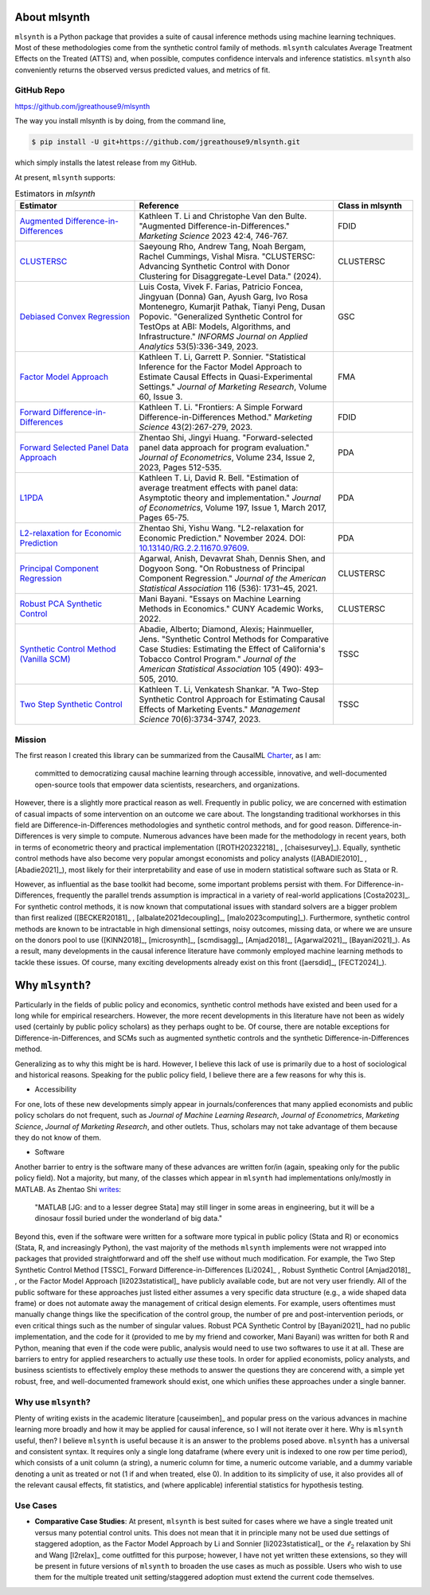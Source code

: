 About mlsynth
===========================

``mlsynth`` is a Python package that provides a suite of causal inference methods using machine learning techniques. Most of these methodologies come from the synthetic control family of methods. ``mlsynth`` calculates Average Treatment Effects on the Treated (ATTS) and, when possible, computes confidence intervals and inference statistics. ``mlsynth`` also conveniently returns the observed versus predicted values, and metrics of fit.

GitHub Repo
-----------

https://github.com/jgreathouse9/mlsynth

The way you install mlsynth is by doing, from the command line,

.. code-block:: console

   $ pip install -U git+https://github.com/jgreathouse9/mlsynth.git

which simply installs the latest release from my GitHub.

At present, ``mlsynth`` supports:

.. list-table:: Estimators in `mlsynth`
   :widths: 30 50 20
   :header-rows: 1

   * - Estimator
     - Reference
     - Class in mlsynth
   * - `Augmented Difference-in-Differences <https://doi.org/10.1287/mksc.2022.1406>`_
     - Kathleen T. Li and Christophe Van den Bulte. "Augmented Difference-in-Differences." *Marketing Science* 2023 42:4, 746-767.
     - FDID
   * - `CLUSTERSC <#>`_
     - Saeyoung Rho, Andrew Tang, Noah Bergam, Rachel Cummings, Vishal Misra. "CLUSTERSC: Advancing Synthetic Control with Donor Clustering for Disaggregate-Level Data." (2024).
     - CLUSTERSC
   * - `Debiased Convex Regression <https://doi.org/10.1287/inte.2023.0028>`_
     - Luis Costa, Vivek F. Farias, Patricio Foncea, Jingyuan (Donna) Gan, Ayush Garg, Ivo Rosa Montenegro, Kumarjit Pathak, Tianyi Peng, Dusan Popovic. "Generalized Synthetic Control for TestOps at ABI: Models, Algorithms, and Infrastructure." *INFORMS Journal on Applied Analytics* 53(5):336-349, 2023.
     - GSC
   * - `Factor Model Approach <https://doi.org/10.1177/00222437221137533>`_
     - Kathleen T. Li, Garrett P. Sonnier. "Statistical Inference for the Factor Model Approach to Estimate Causal Effects in Quasi-Experimental Settings." *Journal of Marketing Research*, Volume 60, Issue 3.
     - FMA
   * - `Forward Difference-in-Differences <https://doi.org/10.1287/mksc.2022.1406>`_
     - Kathleen T. Li. "Frontiers: A Simple Forward Difference-in-Differences Method." *Marketing Science* 43(2):267-279, 2023.
     - FDID
   * - `Forward Selected Panel Data Approach <https://doi.org/10.1016/j.jeconom.2021.04.009>`_
     - Zhentao Shi, Jingyi Huang. "Forward-selected panel data approach for program evaluation." *Journal of Econometrics*, Volume 234, Issue 2, 2023, Pages 512-535.
     - PDA
   * - `L1PDA <https://doi.org/10.1002/jae.1230>`_
     - Kathleen T. Li, David R. Bell. "Estimation of average treatment effects with panel data: Asymptotic theory and implementation." *Journal of Econometrics*, Volume 197, Issue 1, March 2017, Pages 65-75.
     - PDA
   * - `L2-relaxation for Economic Prediction <https://doi.org/10.13140/RG.2.2.11670.97609>`_
     - Zhentao Shi, Yishu Wang. "L2-relaxation for Economic Prediction." November 2024. DOI: `10.13140/RG.2.2.11670.97609 <https://doi.org/10.13140/RG.2.2.11670.97609>`_.
     - PDA
   * - `Principal Component Regression <https://doi.org/10.1080/01621459.2021.1928513>`_
     - Agarwal, Anish, Devavrat Shah, Dennis Shen, and Dogyoon Song. "On Robustness of Principal Component Regression." *Journal of the American Statistical Association* 116 (536): 1731–45, 2021.
     - CLUSTERSC
   * - `Robust PCA Synthetic Control <https://academicworks.cuny.edu/gc_etds/4984>`_
     - Mani Bayani. "Essays on Machine Learning Methods in Economics." CUNY Academic Works, 2022.
     - CLUSTERSC
   * - `Synthetic Control Method (Vanilla SCM) <https://doi.org/10.1198/jasa.2009.ap08746>`_
     - Abadie, Alberto; Diamond, Alexis; Hainmueller, Jens. "Synthetic Control Methods for Comparative Case Studies: Estimating the Effect of California's Tobacco Control Program." *Journal of the American Statistical Association* 105 (490): 493–505, 2010.
     - TSSC
   * - `Two Step Synthetic Control <https://doi.org/10.1287/mnsc.2023.4878>`_
     - Kathleen T. Li, Venkatesh Shankar. "A Two-Step Synthetic Control Approach for Estimating Causal Effects of Marketing Events." *Management Science* 70(6):3734-3747, 2023.
     - TSSC

Mission
-------

The first reason I created this library can be summarized from the CausalML `Charter <https://github.com/uber/causalml/blob/master/CHARTER.md>`_, as I am:

    committed to democratizing causal machine learning through accessible, innovative, and well-documented open-source tools that empower data scientists, researchers, and organizations.

However, there is a slightly more practical reason as well. Frequently in public policy, we are concerned with estimation of casual impacts of some intervention on an outcome we care about. The longstanding traditional workhorses in this field are Difference-in-Differences methodologies and synthetic control methods, and for good reason. Difference-in-Differences is very simple to compute. Numerous advances have been made for the methodology in recent years, both in terms of econometric theory and practical implementation ([ROTH20232218]_ , [chaisesurvey]_). Equally, synthetic control methods have also become very popular amongst economists and policy analysts ([ABADIE2010]_ , [Abadie2021]_), most likely for their interpretability and ease of use in modern statistical software such as Stata or R.

However, as influential as the base toolkit had become, some important problems persist with them. For Difference-in-Differences, frequently the parallel trends assumption is impractical in a variety of real-world applications [Costa2023]_. For synthetic control methods, it is now known that computational issues with standard solvers are a bigger problem than first realized ([BECKER20181]_ , [albalate2021decoupling]_, [malo2023computing]_). Furthermore, synthetic control methods are known to be intractable in high dimensional settings, noisy outcomes, missing data, or where we are unsure on the donors pool to use ([KINN2018]_, [microsynth]_, [scmdisagg]_, [Amjad2018]_, [Agarwal2021]_, [Bayani2021]_). As a result, many developments in the causal inference literature have commonly employed machine learning methods to tackle these issues. Of course, many exciting developments already exist on this front ([aersdid]_, [FECT2024]_).


Why ``mlsynth``?
================================

Particularly in the fields of public policy and economics, synthetic control methods have existed and been used for a long while for empirical researchers. However, the more recent developments in this literature have not been as widely used (certainly by public policy scholars) as they perhaps ought to be. Of course, there are notable exceptions for Difference-in-Differences, and SCMs such as augmented synthetic controls and the synthetic Difference-in-Differences method.

Generalizing as to why this might be is hard. However, I believe this lack of use is primarily due to a host of sociological and historical reasons. Speaking for the public policy field, I believe there are a few reasons for why this is.

- Accessibility

For one, lots of these new developments simply appear in journals/conferences that many applied economists and public policy scholars do not frequent, such as *Journal of Machine Learning Research*, *Journal of Econometrics*, *Marketing Science*, *Journal of Marketing Research*, and other outlets. Thus, scholars may not take advantage of them because they do not know of them.

- Software

Another barrier to entry is the software many of these advances are written for/in (again, speaking only for the public policy field). Not a majority, but many, of the classes which appear in ``mlsynth`` had implementations only/mostly in MATLAB. As Zhentao Shi `writes <https://zhentaoshi.github.io/econ5170/intro.html>`_:

   "MATLAB [JG: and to a lesser degree Stata] may still linger in some areas in engineering, but it will be a dinosaur fossil buried under the wonderland of big data."

Beyond this, even if the software were written for a software more typical in public policy (Stata and R) or economics (Stata, R, and increasingly Python), the vast majority of the methods ``mlsynth`` implements were not wrapped into packages that provided straightforward and off the shelf use without much modification. For example, the Two Step Synthetic Control Method [TSSC]_ Forward Difference-in-Differences [Li2024]_ , Robust Synthetic Control [Amjad2018]_ , or the Factor Model Approach [li2023statistical]_ have publicly available code, but are not very user friendly. All of the public software for these approaches just listed either assumes a very specific data structure (e.g., a wide shaped data frame) or does not automate away the management of critical design elements. For example, users oftentimes must manually change things like the specification of the control group, the number of pre and post-intervention periods, or even critical things such as the number of singular values. Robust PCA Synthetic Control by [Bayani2021]_ had no public implementation, and the code for it (provided to me by my friend and coworker, Mani Bayani) was written for both R and Python, meaning that even if the code were public, analysis would need to use two softwares to use it at all.  These are barriers to entry for applied researchers to actually *use* these tools. In order for applied economists, policy analysts, and business scientists to effectively employ these methods to answer the questions they are concerend with, a simple yet robust, free, and well-documented framework should exist, one which unifies these approaches under a single banner.


Why use ``mlsynth``?
--------------------------------

Plenty of writing exists in the academic literature [causeimben]_ and popular press on the various advances in machine learning more broadly and how it may be applied for causal inference, so I will not iterate over it here. Why is ``mlsynth``  useful, then? I believe ``mlsynth`` is useful because it is an answer to the problems posed above. ``mlsynth`` has a universal and consistent syntax. It requires only a single long dataframe (where every unit is indexed to one row per time period), which consists of a unit column (a string), a numeric column for time, a numeric outcome variable, and a dummy variable denoting a unit as treated or not (1 if and when treated, else 0). In addition to its simplicity of use, it also provides all of the relevant causal effects, fit statistics, and (where applicable) inferential statistics for hypothesis testing. 

Use Cases
-----------------

- **Comparative Case Studies**: At present,  ``mlsynth`` is best suited for cases where we have a single treated unit versus many potential control units. This does not mean that it in principle many not be used due settings of staggered adoption, as the Factor Model Approach by Li and Sonnier [li2023statistical]_ or the :math:`\ell_2` relaxation by Shi and Wang [l2relax]_ come outfitted for this purpose; however, I have not yet written these extensions, so they will be present in future versions of ``mlsynth`` to broaden the use cases as much as possible. Users who wish to use them for the multiple treated unit setting/staggered adoption must extend the current code themselves.
